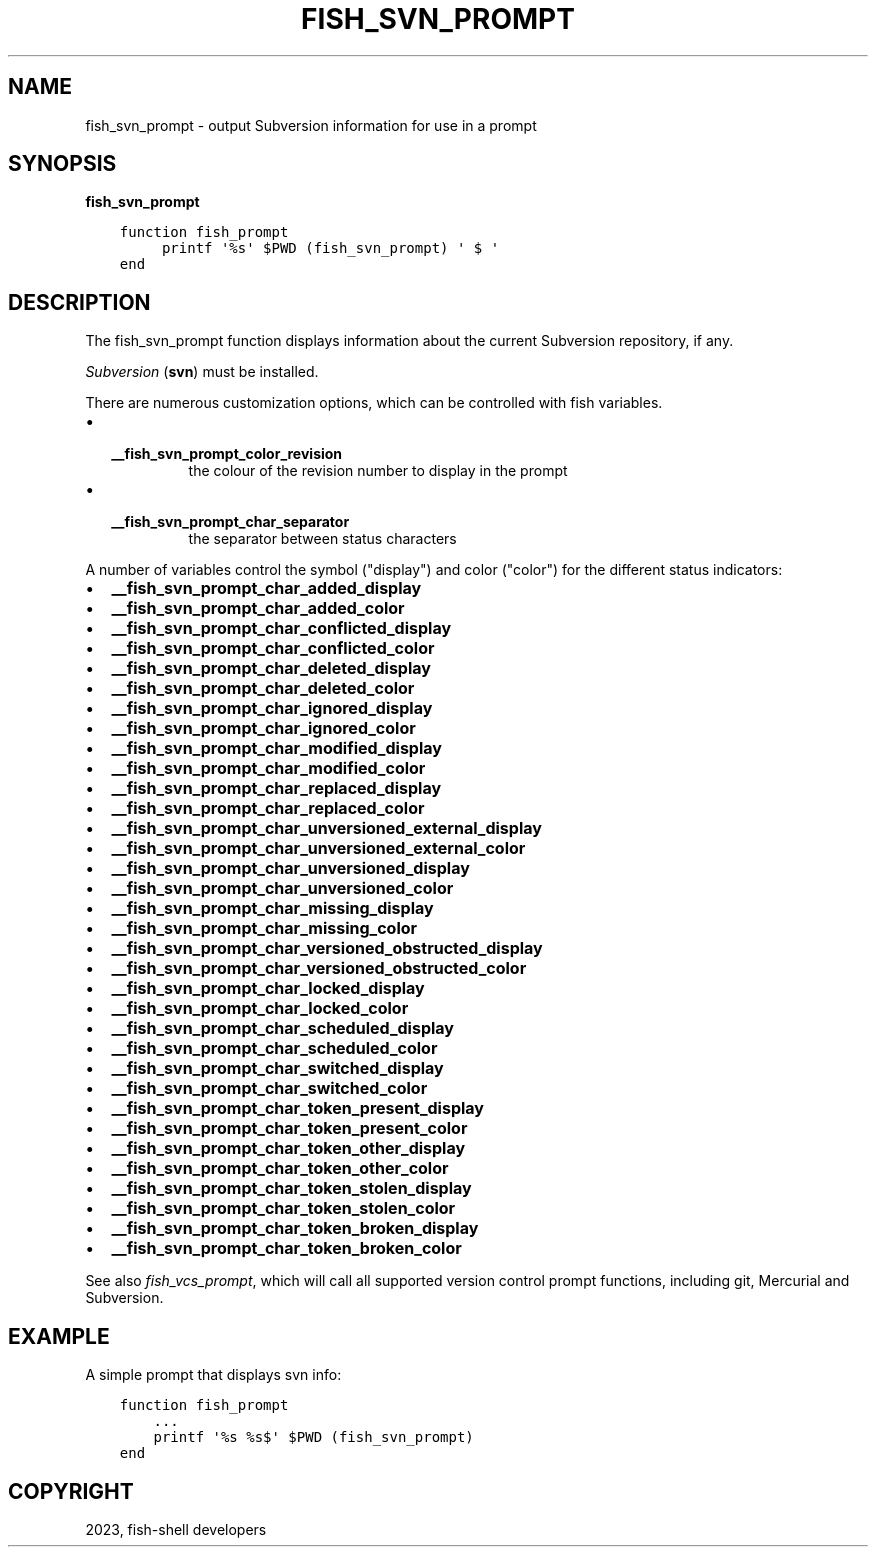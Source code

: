 .\" Man page generated from reStructuredText.
.
.
.nr rst2man-indent-level 0
.
.de1 rstReportMargin
\\$1 \\n[an-margin]
level \\n[rst2man-indent-level]
level margin: \\n[rst2man-indent\\n[rst2man-indent-level]]
-
\\n[rst2man-indent0]
\\n[rst2man-indent1]
\\n[rst2man-indent2]
..
.de1 INDENT
.\" .rstReportMargin pre:
. RS \\$1
. nr rst2man-indent\\n[rst2man-indent-level] \\n[an-margin]
. nr rst2man-indent-level +1
.\" .rstReportMargin post:
..
.de UNINDENT
. RE
.\" indent \\n[an-margin]
.\" old: \\n[rst2man-indent\\n[rst2man-indent-level]]
.nr rst2man-indent-level -1
.\" new: \\n[rst2man-indent\\n[rst2man-indent-level]]
.in \\n[rst2man-indent\\n[rst2man-indent-level]]u
..
.TH "FISH_SVN_PROMPT" "1" "Mar 25, 2023" "3.6" "fish-shell"
.SH NAME
fish_svn_prompt \- output Subversion information for use in a prompt
.SH SYNOPSIS
.nf
\fBfish_svn_prompt\fP
.fi
.sp
.INDENT 0.0
.INDENT 3.5
.sp
.nf
.ft C
function fish_prompt
     printf \(aq%s\(aq $PWD (fish_svn_prompt) \(aq $ \(aq
end
.ft P
.fi
.UNINDENT
.UNINDENT
.SH DESCRIPTION
.sp
The fish_svn_prompt function displays information about the current Subversion repository, if any.
.sp
\fI\%Subversion\fP (\fBsvn\fP) must be installed.
.sp
There are numerous customization options, which can be controlled with fish variables.
.INDENT 0.0
.IP \(bu 2
.INDENT 2.0
.TP
.B \fB__fish_svn_prompt_color_revision\fP
the colour of the revision number to display in the prompt
.UNINDENT
.IP \(bu 2
.INDENT 2.0
.TP
.B \fB__fish_svn_prompt_char_separator\fP
the separator between status characters
.UNINDENT
.UNINDENT
.sp
A number of variables control the symbol (\(dqdisplay\(dq) and color (\(dqcolor\(dq) for the different status indicators:
.INDENT 0.0
.IP \(bu 2
\fB__fish_svn_prompt_char_added_display\fP
.IP \(bu 2
\fB__fish_svn_prompt_char_added_color\fP
.IP \(bu 2
\fB__fish_svn_prompt_char_conflicted_display\fP
.IP \(bu 2
\fB__fish_svn_prompt_char_conflicted_color\fP
.IP \(bu 2
\fB__fish_svn_prompt_char_deleted_display\fP
.IP \(bu 2
\fB__fish_svn_prompt_char_deleted_color\fP
.IP \(bu 2
\fB__fish_svn_prompt_char_ignored_display\fP
.IP \(bu 2
\fB__fish_svn_prompt_char_ignored_color\fP
.IP \(bu 2
\fB__fish_svn_prompt_char_modified_display\fP
.IP \(bu 2
\fB__fish_svn_prompt_char_modified_color\fP
.IP \(bu 2
\fB__fish_svn_prompt_char_replaced_display\fP
.IP \(bu 2
\fB__fish_svn_prompt_char_replaced_color\fP
.IP \(bu 2
\fB__fish_svn_prompt_char_unversioned_external_display\fP
.IP \(bu 2
\fB__fish_svn_prompt_char_unversioned_external_color\fP
.IP \(bu 2
\fB__fish_svn_prompt_char_unversioned_display\fP
.IP \(bu 2
\fB__fish_svn_prompt_char_unversioned_color\fP
.IP \(bu 2
\fB__fish_svn_prompt_char_missing_display\fP
.IP \(bu 2
\fB__fish_svn_prompt_char_missing_color\fP
.IP \(bu 2
\fB__fish_svn_prompt_char_versioned_obstructed_display\fP
.IP \(bu 2
\fB__fish_svn_prompt_char_versioned_obstructed_color\fP
.IP \(bu 2
\fB__fish_svn_prompt_char_locked_display\fP
.IP \(bu 2
\fB__fish_svn_prompt_char_locked_color\fP
.IP \(bu 2
\fB__fish_svn_prompt_char_scheduled_display\fP
.IP \(bu 2
\fB__fish_svn_prompt_char_scheduled_color\fP
.IP \(bu 2
\fB__fish_svn_prompt_char_switched_display\fP
.IP \(bu 2
\fB__fish_svn_prompt_char_switched_color\fP
.IP \(bu 2
\fB__fish_svn_prompt_char_token_present_display\fP
.IP \(bu 2
\fB__fish_svn_prompt_char_token_present_color\fP
.IP \(bu 2
\fB__fish_svn_prompt_char_token_other_display\fP
.IP \(bu 2
\fB__fish_svn_prompt_char_token_other_color\fP
.IP \(bu 2
\fB__fish_svn_prompt_char_token_stolen_display\fP
.IP \(bu 2
\fB__fish_svn_prompt_char_token_stolen_color\fP
.IP \(bu 2
\fB__fish_svn_prompt_char_token_broken_display\fP
.IP \(bu 2
\fB__fish_svn_prompt_char_token_broken_color\fP
.UNINDENT
.sp
See also \fI\%fish_vcs_prompt\fP, which will call all supported version control prompt functions, including git, Mercurial and Subversion.
.SH EXAMPLE
.sp
A simple prompt that displays svn info:
.INDENT 0.0
.INDENT 3.5
.sp
.nf
.ft C
function fish_prompt
    ...
    printf \(aq%s %s$\(aq $PWD (fish_svn_prompt)
end
.ft P
.fi
.UNINDENT
.UNINDENT
.SH COPYRIGHT
2023, fish-shell developers
.\" Generated by docutils manpage writer.
.
